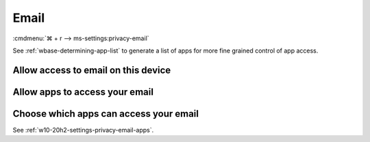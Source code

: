 .. _w10-20h2-settings-privacy-email:

Email
#####
:cmdmenu:`⌘ + r --> ms-settings:privacy-email`

See :ref:`wbase-determining-app-list` to generate a list of apps for more fine
grained control of app access.

Allow access to email on this device
************************************
.. dropdown:: Disable Allow access to email on this device
  :color: primary
  :icon: note
  :animate: fade-in
  :class-container: sd-shadow-sm

  This disables all email options. See
  :ref:`w10-20h2-settings-privacy-email-apps` to manage access on a per app
  basis.

  .. gpo::    Disable Allow access to email on this device
    :path:    Computer Configuration -->
              Administrative Templates -->
              Windows Components -->
              App Privacy -->
              Let Windows apps access email
    :value0:  ☑, {ENABLED}
    :value1:  Default for all apps, Force Deny
    :ref:     https://docs.microsoft.com/en-us/windows/privacy/manage-connections-from-windows-operating-system-components-to-microsoft-services#1811-email
    :update:  2021-02-19
    :generic:
    :open:

    ``Allow`` enables access to email on this device.

  .. regedit:: Disable Allow access to email on this device
    :path:     HKEY_LOCAL_MACHINE\SOFTWARE\Microsoft\Windows\CurrentVersion\
               CapabilityAccessManager\ConsentStore\email
    :value0:   Value, {SZ}, Deny
    :ref:     https://docs.microsoft.com/en-us/windows/privacy/manage-connections-from-windows-operating-system-components-to-microsoft-services#1811-email
    :update:  2021-02-19
    :generic:
    :open:

.. _w10-20h2-settings-privacy-email-apps:

Allow apps to access your email
*******************************
.. dropdown:: Allow apps to access your email
  :color: primary
  :icon: note
  :animate: fade-in
  :class-container: sd-shadow-sm

  .. gpo::    Disable Allow apps access your email
    :path:    Computer Configuration -->
              Administrative Templates -->
              Windows Components -->
              App Privacy -->
              Let Windows apps access email
    :value0:  ☑, {ENABLED}
    :value1:  Default for all apps, Force Deny
    :ref:     https://docs.microsoft.com/en-us/windows/privacy/manage-connections-from-windows-operating-system-components-to-microsoft-services#1811-email
    :update:  2021-02-19
    :generic:
    :open:

  .. regedit:: Disable Allow apps to access your email
    :path:     HKEY_LOCAL_MACHINE\Software\Policies\Microsoft\Windows\AppPrivacy
    :value0:   LetAppsAccessEmail, {DWORD}, 2
    :ref:      https://docs.microsoft.com/en-us/windows/privacy/manage-connections-from-windows-operating-system-components-to-microsoft-services#1811-email
    :update:   2021-02-19
    :generic:
    :open:

    ``0`` enables apps access to email.

Choose which apps can access your email
***************************************
See :ref:`w10-20h2-settings-privacy-email-apps`.
